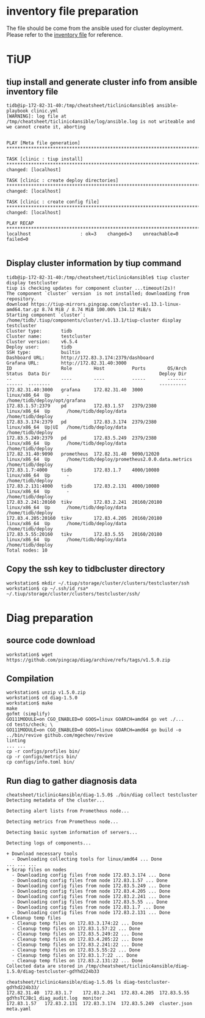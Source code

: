 * inventory file preparation
The file should be come from the ansible used for cluster deployment. Please refer to the [[./inventory.ini][inventory file]] for reference.

* TiUP
** tiup install and generate cluster info from ansible inventory file
#+BEGIN_SRC
tidb@ip-172-82-31-40:/tmp/cheatsheet/ticlinic4ansible$ ansible-playbook clinic.yml                                
[WARNING]: log file at /tmp/cheatsheet/ticlinic4ansible/log/ansible.log is not writeable and we cannot create it, aborting
                                             
                                                                                          
PLAY [Meta file generation] *********************************************************************************************************************************************************
                                                                                          
TASK [clinic : tiup install] ********************************************************************************************************************************************************
changed: [localhost]                                                                                                                                                                 
                                                                                                                                                                                     
TASK [clinic : create deploy directories] *******************************************************************************************************************************************
changed: [localhost]           
                                             
TASK [clinic : create config file] **************************************************************************************************************************************************
changed: [localhost]       
                                                                                          
PLAY RECAP **************************************************************************************************************************************************************************
localhost                  : ok=3    changed=3    unreachable=0    failed=0                                                                                                          
                                                                                        
#+END_SRC

** Display cluster information by tiup command
#+BEGIN_SRC
tidb@ip-172-82-31-40:/tmp/cheatsheet/ticlinic4ansible$ tiup cluster display testcluster 
tiup is checking updates for component cluster ...timeout(2s)!
The component `cluster` version  is not installed; downloading from repository.
download https://tiup-mirrors.pingcap.com/cluster-v1.13.1-linux-amd64.tar.gz 8.74 MiB / 8.74 MiB 100.00% 134.12 MiB/s                                                                
Starting component `cluster`: /home/tidb/.tiup/components/cluster/v1.13.1/tiup-cluster display testcluster
Cluster type:       tidb
Cluster name:       testcluster
Cluster version:    v6.5.4
Deploy user:        tidb
SSH type:           builtin
Dashboard URL:      http://172.83.3.174:2379/dashboard
Grafana URL:        http://172.82.31.40:3000
ID                  Role        Host          Ports        OS/Arch       Status  Data Dir                                        Deploy Dir
--                  ----        ----          -----        -------       ------  --------                                        ----------
172.82.31.40:3000   grafana     172.82.31.40  3000         linux/x86_64  Up      -                                               /home/tidb/deploy/opt/grafana
172.83.1.57:2379    pd          172.83.1.57   2379/2380    linux/x86_64  Up      /home/tidb/deploy/data                          /home/tidb/deploy
172.83.3.174:2379   pd          172.83.3.174  2379/2380    linux/x86_64  Up|UI   /home/tidb/deploy/data                          /home/tidb/deploy
172.83.5.249:2379   pd          172.83.5.249  2379/2380    linux/x86_64  Up      /home/tidb/deploy/data                          /home/tidb/deploy
172.82.31.40:9090   prometheus  172.82.31.40  9090/12020   linux/x86_64  Up      /home/tidb/deploy/prometheus2.0.0.data.metrics  /home/tidb/deploy
172.83.1.7:4000     tidb        172.83.1.7    4000/10080   linux/x86_64  Up      -                                               /home/tidb/deploy
172.83.2.131:4000   tidb        172.83.2.131  4000/10080   linux/x86_64  Up      -                                               /home/tidb/deploy
172.83.2.241:20160  tikv        172.83.2.241  20160/20180  linux/x86_64  Up      /home/tidb/deploy/data                          /home/tidb/deploy
172.83.4.205:20160  tikv        172.83.4.205  20160/20180  linux/x86_64  Up      /home/tidb/deploy/data                          /home/tidb/deploy
172.83.5.55:20160   tikv        172.83.5.55   20160/20180  linux/x86_64  Up      /home/tidb/deploy/data                          /home/tidb/deploy
Total nodes: 10
#+END_SRC

** Copy the ssh key to tidbcluster directory
#+BEGIN_SRC
workstation$ mkdir ~/.tiup/storage/cluster/clusters/testcluster/ssh
workstation$ cp ~/.ssh/id_rsa* ~/.tiup/storage/cluster/clusters/testcluster/ssh/
#+END_SRC

* Diag preparation
** source code download
#+BEGIN_SRC
workstation$ wget https://github.com/pingcap/diag/archive/refs/tags/v1.5.0.zip
#+END_SRC

** Compilation
#+BEGIN_SRC
workstation$ unzip v1.5.0.zip
workstation$ cd diag-1.5.0
workstation$ make
make                  
gofmt (simplify)                                                                          
GO111MODULE=on CGO_ENABLED=0 GOOS=linux GOARCH=amd64 go vet ./...
cd tests/check; \                                                                         
GO111MODULE=on CGO_ENABLED=0 GOOS=linux GOARCH=amd64 go build -o ../bin/revive github.com/mgechev/revive                                                                             linting                                                                                                   
... ... 
cp -r configs/profiles bin/
cp -r configs/metrics bin/
cp configs/info.toml bin/
#+END_SRC

** Run diag to gather diagnosis data
#+BEGIN_SRC
cheatsheet/ticlinic4ansible/diag-1.5.0$ ./bin/diag collect testcluster 
Detecting metadata of the cluster...                                                      
                                                                                          
Detecting alert lists from Prometheus node...                                             
                                                                                          
Detecting metrics from Prometheus node...                                                 
                                                                                          
Detecting basic system information of servers...                                          
                                                                                          
Detecting logs of components...                                                           
                                                                                          
+ Download necessary tools                                                                
  - Downloading collecting tools for linux/amd64 ... Done                                 
... ... ...
+ Scrap files on nodes
  - Downloading config files from node 172.83.3.174 ... Done
  - Downloading config files from node 172.83.1.57 ... Done
  - Downloading config files from node 172.83.5.249 ... Done
  - Downloading config files from node 172.83.4.205 ... Done
  - Downloading config files from node 172.83.2.241 ... Done
  - Downloading config files from node 172.83.5.55 ... Done
  - Downloading config files from node 172.83.1.7 ... Done
  - Downloading config files from node 172.83.2.131 ... Done
+ Cleanup temp files
  - Cleanup temp files on 172.83.3.174:22 ... Done
  - Cleanup temp files on 172.83.1.57:22 ... Done
  - Cleanup temp files on 172.83.5.249:22 ... Done
  - Cleanup temp files on 172.83.4.205:22 ... Done
  - Cleanup temp files on 172.83.2.241:22 ... Done
  - Cleanup temp files on 172.83.5.55:22 ... Done
  - Cleanup temp files on 172.83.1.7:22 ... Done
  - Cleanup temp files on 172.83.2.131:22 ... Done
Collected data are stored in /tmp/cheatsheet/ticlinic4ansible/diag-1.5.0/diag-testcluster-gdYhd224b33

cheatsheet/ticlinic4ansible/diag-1.5.0$ ls diag-testcluster-gdYhd224b33/
172.82.31.40  172.83.1.7    172.83.2.241  172.83.4.205  172.83.5.55   gdYhsTCJBc1_diag_audit.log  monitor
172.83.1.57   172.83.2.131  172.83.3.174  172.83.5.249  cluster.json  meta.yaml
#+END_SRC
